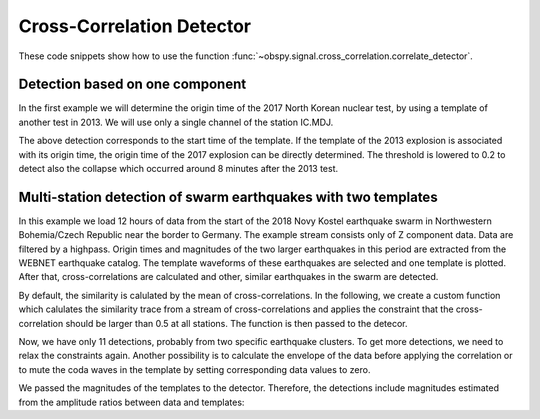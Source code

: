 ==========================
Cross-Correlation Detector
==========================

These code snippets show how to use the function
:func:`~obspy.signal.cross_correlation.correlate_detector`.

--------------------------------
Detection based on one component
--------------------------------

In the first example we will determine the origin time of the 2017
North Korean nuclear test, by using a template of another test in 2013. We will
use only a single channel of the station IC.MDJ.

.. plot::
    :context: reset
    :include-source:

    from obspy import read, UTCDateTime as UTC
    from obspy.signal.cross_correlation import correlation_detector

    template = read('https://examples.obspy.org/IC.MDJ.2013.043.mseed')
    template.filter('bandpass', freqmin=0.5, freqmax=2)
    template.plot()

.. plot::
    :context: close-figs
    :include-source:

    pick = UTC('2013-02-12T02:58:44.95')
    template.trim(pick, pick + 150)

    stream = read('https://examples.obspy.org/IC.MDJ.2017.246.mseed')
    stream.filter('bandpass', freqmin=0.5, freqmax=2)
    height = 0.3  # similarity threshold
    distance = 10  # distance between detections in seconds
    detections, sims = correlation_detector(stream, template, height, distance, plot=stream)

The above detection corresponds to the start time of the template.
If the template of the 2013 explosion is associated with its origin time,
the origin time of the 2017 explosion can be directly determined.
The threshold is lowered to 0.2 to detect also the collapse which occurred
around 8 minutes after the 2013 test.

.. testsetup::

    #prep from above
    from obspy import read, UTCDateTime as UTC
    from obspy.signal.cross_correlation import correlation_detector
    template = read('https://examples.obspy.org/IC.MDJ.2013.043.mseed')
    template.filter('bandpass', freqmin=0.5, freqmax=2)
    pick = UTC('2013-02-12T02:58:44.95')
    template.trim(pick, pick + 150)
    stream = read('https://examples.obspy.org/IC.MDJ.2017.246.mseed')
    stream.filter('bandpass', freqmin=0.5, freqmax=2)
    height = 0.3  # similarity threshold
    distance = 10  # distance between detections in seconds

.. testcode::

    utc_nuclear_test_2013 = UTC('2013-02-12T02:57:51')
    height = 0.2  # lower threshold
    detections, sims = correlation_detector(
            stream, template, height, distance, template_times=utc_nuclear_test_2013)
    detections

.. testoutput::

    [{'time': 2017-09-03T03:30:01.371731Z,
      'similarity': 0.46020218652131695,
      'template_id': 0},
     {'time': 2017-09-03T03:38:31.821731Z,
      'similarity': 0.21099726068286417,
      'template_id': 0}]


---------------------------------------------------------------
Multi-station detection of swarm earthquakes with two templates
---------------------------------------------------------------

In this example we load 12 hours of data from the start of the 2018 Novy Kostel
earthquake swarm in Northwestern Bohemia/Czech Republic near the border to Germany.
The example stream consists only of Z component data.
Data are filtered by a highpass.
Origin times and magnitudes of the two larger earthquakes in this period are
extracted from the WEBNET earthquake catalog.
The template waveforms of these earthquakes are selected and one template is plotted.
After that, cross-correlations are calculated and other, similar earthquakes in the swarm are detected.

.. plot::
    :context: reset
    :include-source:
    :height: 500px

    from obspy import read, Trace, UTCDateTime as UTC
    from obspy.signal.cross_correlation import correlation_detector

    stream = read('https://examples.obspy.org/NKC_PLN_ROHR.HHZ.2018.130.mseed')
    stream.filter('highpass', freq=1, zerophase=True)

    otimes = [UTC('2018-05-10 14:24:50'), UTC('2018-05-10 19:42:08')]
    templates = []
    for otime in otimes:
        template = stream.select(station='NKC').slice(otime + 2, otime + 7)
        template += stream.select(station='ROHR').slice(otime + 2, otime + 7)
        template += stream.select(station='PLN').slice(otime + 6, otime + 12)
        templates.append(template)

    template_magnitudes = [2.9, 2.8]
    templates[0].plot()

.. plot::
    :context: close-figs
    :include-source:

    height = 0.5  # similarity threshold
    distance = 10  # distance between detections in seconds
    detections, sims = correlation_detector(stream, templates, height, distance, plot=stream)

By default, the similarity is calulated by the mean of cross-correlations.
In the following, we create a custom function which calulates the similarity trace
from a stream of cross-correlations and applies the
constraint that the cross-correlation should be larger than 0.5 at all stations.
The function is then passed to the detecor.

.. plot::
    :context: close-figs
    :include-source:

    def similarity_component_thres(ccs, thres, num_components):
        """Return Trace with mean of ccs
        and set values to zero if number of components above thresshold is not reached"""
        ccmatrix = np.array([tr.data for tr in ccs])
        header = dict(sampling_rate=ccs[0].stats.sampling_rate,
                      starttime=ccs[0].stats.starttime)
        comp_thres = np.sum(ccmatrix > thres, axis=0) >= num_components
        data = np.mean(ccmatrix, axis=0) * comp_thres
        return Trace(data=data, header=header)

    def simf(ccs):
        return similarity_component_thres(ccs, 0.5, 3)

    detections, sims = correlation_detector(
            stream, templates, height, distance, similarity_func=simf, plot=stream,
            template_times=otimes, template_magnitudes=template_magnitudes)

Now, we have only 11 detections, probably from two specific earthquake clusters.
To get more detections, we need to relax the constraints again.
Another possibility is to calculate the envelope of the data before applying the correlation
or to mute the coda waves in the template by setting corresponding data values to zero.

We passed the magnitudes of the templates to the detector. Therefore,
the detections include magnitudes estimated from the amplitude ratios between
data and templates:

.. testsetup::

    #prep from above
    from obspy import read, Trace, UTCDateTime as UTC
    from obspy.signal.cross_correlation import correlation_detector

    stream = read('https://examples.obspy.org/NKC_PLN_ROHR.HHZ.2018.130.mseed')
    stream.filter('highpass', freq=1, zerophase=True)

    otimes = [UTC('2018-05-10 14:24:50'), UTC('2018-05-10 19:42:08')]
    templates = []
    for otime in otimes:
        template = stream.select(station='NKC').slice(otime + 2, otime + 7)
        template += stream.select(station='ROHR').slice(otime + 2, otime + 7)
        template += stream.select(station='PLN').slice(otime + 6, otime + 12)
        templates.append(template)

    template_magnitudes = [2.9, 2.8]

    def similarity_component_thres(ccs, thres, num_components):
        """Return Trace with mean of ccs
        and set values to zero if number of components above thresshold is not reached"""
        ccmatrix = np.array([tr.data for tr in ccs])
        header = dict(sampling_rate=ccs[0].stats.sampling_rate,
                      starttime=ccs[0].stats.starttime)
        comp_thres = np.sum(ccmatrix > thres, axis=0) >= num_components
        data = np.mean(ccmatrix, axis=0) * comp_thres
        return Trace(data=data, header=header)

    def simf(ccs):
        return similarity_component_thres(ccs, 0.5, 3)

    detections, sims = correlation_detector(
            stream, templates, 0.5, 10, similarity_func=simf,
            template_times=otimes, template_magnitudes=template_magnitudes)

.. testcode::

    detections

.. testoutput::

    [{'time': 2018-05-10T12:34:56.631599Z,
      'similarity': 0.72489172487200071,
      'template_id': 0,
      'amplitude_ratio': 0.042826872986209588,
      'magnitude': 1.0756218205928332},
     {'time': 2018-05-10T14:24:50.001599Z,
      'similarity': 1.0000000000000027,
      'template_id': 0,
      'amplitude_ratio': 1.0,
      'magnitude': 2.8999999999999999},
     {'time': 2018-05-10T14:27:50.921599Z,
      'similarity': 0.57155043392492588,
      'template_id': 0,
      'amplitude_ratio': 0.019130460518598909,
      'magnitude': 0.60896723296053024},
     {'time': 2018-05-10T14:41:07.691599Z,
      'similarity': 0.772879074393792,
      'template_id': 0,
      'amplitude_ratio': 0.57507924545222067,
      'magnitude': 2.5796369256528813},
     {'time': 2018-05-10T14:55:50.001599Z,
      'similarity': 0.57467717600499058,
      'template_id': 0,
      'amplitude_ratio': 0.078631249252299668,
      'magnitude': 1.4274602340872211},
     {'time': 2018-05-10T15:12:10.141599Z,
      'similarity': 0.6852082687836063,
      'template_id': 0,
      'amplitude_ratio': 0.11301513001944399,
      'magnitude': 1.6375154520085005},
     {'time': 2018-05-10T17:58:11.861599Z,
      'similarity': 0.74731725616064482,
      'template_id': 1,
      'amplitude_ratio': 0.23222879133919266,
      'magnitude': 1.9545547491304716},
     {'time': 2018-05-10T19:22:29.511599Z,
      'similarity': 0.70112087830579739,
      'template_id': 0,
      'amplitude_ratio': 0.68929540439903225,
      'magnitude': 2.6845405106924867},
     {'time': 2018-05-10T19:34:50.271599Z,
      'similarity': 0.63060024934168146,
      'template_id': 1,
      'amplitude_ratio': 0.51910269908035278,
      'magnitude': 2.4203377160050512},
     {'time': 2018-05-10T19:41:55.021599Z,
      'similarity': 0.68000312618108072,
      'template_id': 1,
      'amplitude_ratio': 0.054704354180392788,
      'magnitude': 1.1173625270371177},
     {'time': 2018-05-10T19:42:08.001599Z,
      'similarity': 0.99999999999999434,
      'template_id': 1,
      'amplitude_ratio': 1.0,
      'magnitude': 2.7999999999999998}]